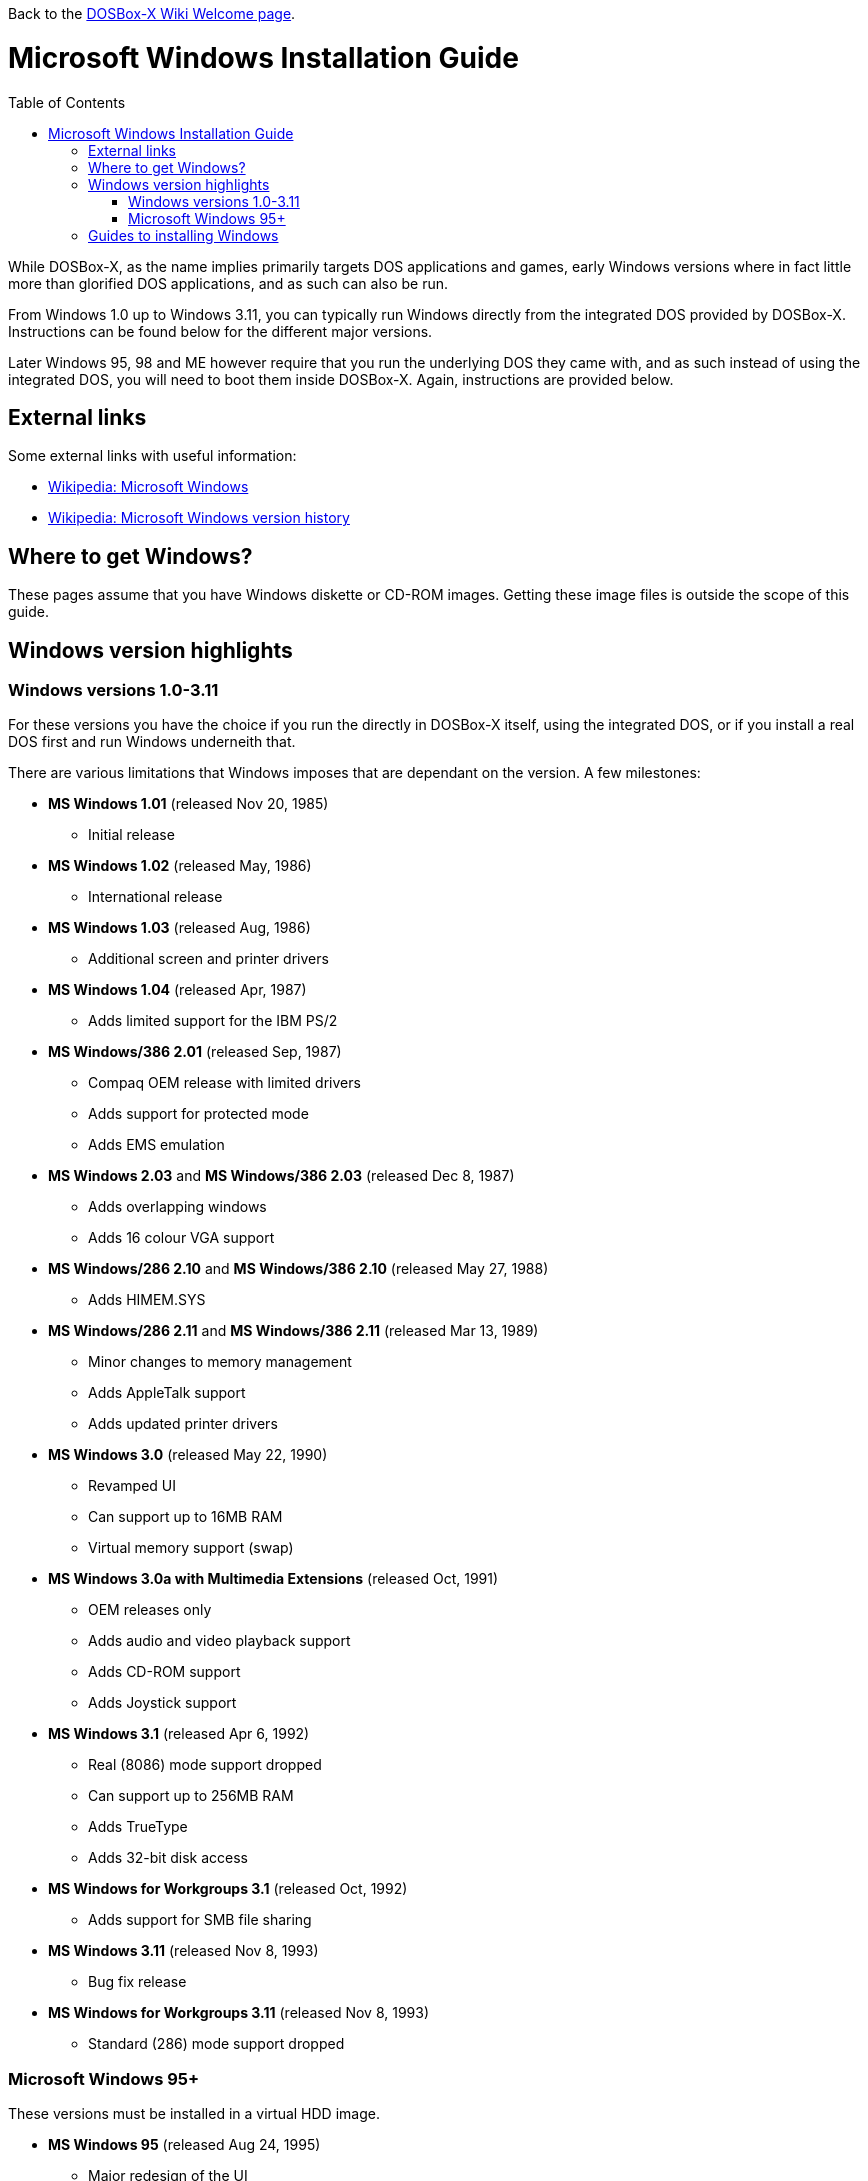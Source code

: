 :toc: macro

ifdef::env-github[:suffixappend:]
ifndef::env-github[:suffixappend:]

Back to the link:Home{suffixappend}[DOSBox-X Wiki Welcome page].

# Microsoft Windows Installation Guide

toc::[]

While DOSBox-X, as the name implies primarily targets DOS applications and games, early Windows versions where in fact little more than glorified DOS applications, and as such can also be run.

From Windows 1.0 up to Windows 3.11, you can typically run Windows directly from the integrated DOS provided by DOSBox-X.
Instructions can be found below for the different major versions.

Later Windows 95, 98 and ME however require that you run the underlying DOS they came with, and as such instead of using the integrated DOS, you will need to boot them inside DOSBox-X.
Again, instructions are provided below.

## External links
Some external links with useful information:

* link:https://en.wikipedia.org/wiki/Microsoft_Windows[Wikipedia: Microsoft Windows]
* link:https://en.wikipedia.org/wiki/Microsoft_Windows_version_history[Wikipedia: Microsoft Windows version history]

## Where to get Windows?
These pages assume that you have Windows diskette or CD-ROM images.
Getting these image files is outside the scope of this guide.

## Windows version highlights
### Windows versions 1.0-3.11
For these versions you have the choice if you run the directly in DOSBox-X itself, using the integrated DOS, or if you install a real DOS first and run Windows underneith that.

There are various limitations that Windows imposes that are dependant on the version. A few milestones:

* *MS Windows 1.01* (released Nov 20, 1985)
** Initial release
* *MS Windows 1.02* (released May, 1986)
** International release
* *MS Windows 1.03* (released Aug, 1986)
** Additional screen and printer drivers
* *MS Windows 1.04* (released Apr, 1987)
** Adds limited support for the IBM PS/2
* *MS Windows/386 2.01* (released Sep, 1987)
** Compaq OEM release with limited drivers
** Adds support for protected mode
** Adds EMS emulation
* *MS Windows 2.03* and *MS Windows/386 2.03* (released Dec 8, 1987)
** Adds overlapping windows
** Adds 16 colour VGA support
* *MS Windows/286 2.10* and *MS Windows/386 2.10* (released May 27, 1988)
** Adds HIMEM.SYS
* *MS Windows/286 2.11* and *MS Windows/386 2.11* (released Mar 13, 1989)
** Minor changes to memory management
** Adds AppleTalk support
** Adds updated printer drivers
* *MS Windows 3.0* (released May 22, 1990)
** Revamped UI
** Can support up to 16MB RAM
** Virtual memory support (swap)
* *MS Windows 3.0a with Multimedia Extensions* (released Oct, 1991)
** OEM releases only
** Adds audio and video playback support
** Adds CD-ROM support
** Adds Joystick support
* *MS Windows 3.1* (released Apr 6, 1992)
** Real (8086) mode support dropped
** Can support up to 256MB RAM
** Adds TrueType
** Adds 32-bit disk access
* *MS Windows for Workgroups 3.1* (released Oct, 1992)
** Adds support for SMB file sharing
* *MS Windows 3.11* (released Nov 8, 1993)
** Bug fix release
* *MS Windows for Workgroups 3.11* (released Nov 8, 1993)
** Standard (286) mode support dropped

### Microsoft Windows 95+
These versions must be installed in a virtual HDD image.

* *MS Windows 95* (released Aug 24, 1995)
** Major redesign of the UI
** Adds MS-DOS 7.0
* *MS Windows 95 OSR1* (aka 95A) (released Dec 29, 1995)
** Adds IE 2.0
** Adds Infrared support
* *MS Windows 95 OSR2* (aka 95B) (released Aug 22, 1996)
** Updates IE to 3.0
** Adds Firewire, UDMA and IRQ steering support
** Adds support for FAT32
** Updates MS-DOS to 7.1
** Adds support for DirectX 2.0a
* *MS Windows 95 OSR2.1* (aka 95B) (released Aug 27, 1997)
** Adds (limited) USB and AGP support
* *MS Windows 95 OSR2.5* (aka 95C) (released Nov 26, 1997)
** Updates IE to 4.0
** Adds Active Desktop
** Updates DirectX to 5.0
* *MS Windows 98* (released Jun 25, 1998)
** Adds Windows Driver Model (WDM) support
** Adds Disk Cleanup, Windows Update, Multi-monitor and Internet Connection sharing
** Updates IE to 4.01
** Adds Outlook Express, Windows Address Book, FrontPage Express, Microsoft Chat, Personal Web Server and NetShow
** Adds support for DVD (UDF 1.02 read support)
** Updates DirectX to 5.2
** Includes a FAT16 to FAT32 migration utility
** Includes RealPlayer 4.01, Flash Player and Shockwave Player
** Adds support for the Euro currency symbol
* *MS Windows 98SE* (released May 5, 1999)
** Updates IE to 5.0
** Updates DirectX to 6.1
** Removes RealPlayer and WinG
* *MS Windows ME* (released Sep 14, 2000)
** Adds support for USB Mass Storage

## Guides to installing Windows

* link:Guide%3AInstalling-Windows-1.0x[Guide: Installing Windows 1.0x in DOSBox-X]
* link:Guide%3AInstalling-Windows-2.x[Guide: Installing Windows 2.x in DOSBox-X]
* link:Guide%3AInstalling-Windows-3.x[Guide: Installing Windows 3.x in DOSBox-X]
* link:Guide%3AInstalling-Windows-95[Guide: Installing Windows 95 in DOSBox-X]
* link:Guide%3AInstalling-Windows-98[Guide: Installing Windows 98 in DOSBox-X]
* link:Guide%3AInstalling-Windows-ME[Guide: Installing Windows ME in DOSBox-X]
